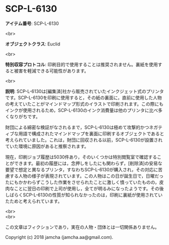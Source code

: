 #+OPTIONS: toc:nil
#+OPTIONS: \n:t

* SCP-L-6130

  *アイテム番号*: SCP-L-6130

  <br>

  *オブジェクトクラス*: Euclid

  <br>

  *特別収容プロトコル*: 印刷目的で使用することは推奨されません。裏紙を使用すると被害を軽減できる可能性があります。

  <br>

  *説明*: SCP-L-6130は[編集済]社から販売されていたインクジェット式のプリンタです。SCP-L-6130を印刷に使用すると，その紙の裏面に，直前に使用した人物の考えていたことがマインドマップ形式のイラストで印刷されます。この際にもインクが使用されるため，SCP-L-6130のインク消費量は他のプリンタに比べ多くなりがちです。

  財団による綿密な検証がなされるまで，SCP-L-6130は極めて攻撃的かつネガティブな用語で構成されたマインドマップを裏面に印刷するオブジェクトであると考えられていました。これは，財団に回収される以前，SCP-L-6130が設置されていた環境に原因があると推察されます。

  現在，印刷ジョブ履歴は5030件あり，そのいくつかは特別閲覧室で確認することができます。最初の履歴には，念押しをしたにも関わらず，[削除済]の安易な要望で想定と異なるプリンタ，すなわちSCP-L-6130が購入され，その対応に苦慮する人物の様子が表現されています。この人物はこの日が誕生日で，日曜だったにもかかわらずこうした作業をさせられたことに激しく憤っていたものの，皮肉なことに翌日の印刷で上司が使用し，全てが明るみになったようです。その後しばらくSCP-L-6130の性質が知られなかったのは，印刷に裏紙が使用されていたためと考えられています。

  <br>
  <br>

  この文章はフィクションであり，実在の人物・団体とは一切関係ありません。

  Copyright (c) 2018 jamcha (jamcha.aa@gmail.com).

  [[http://creativecommons.org/licenses/by-sa/4.0/deed][file:http://i.creativecommons.org/l/by-sa/4.0/88x31.png]]
